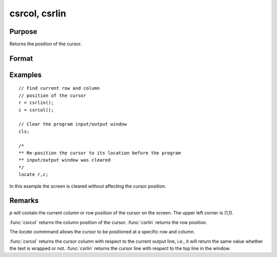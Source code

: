 
csrcol, csrlin
==============================================

Purpose
----------------

Returns the position of the cursor.

Format
----------------
.. function:: p = csrcol
              p = csrlin

    :return p: row or column position.

    :rtype p: scalar

Examples
----------------

::

    // Find current row and column
    // position of the cursor
    r = csrlin();
    c = csrcol();

    // Clear the program input/output window
    cls;

    /*
    ** Re-position the cursor to its location before the program
    ** input/output window was cleared
    */
    locate r,c;

In this example the screen is cleared without
affecting the cursor position.

Remarks
-------

*p* will contain the current column or row position of the cursor on the
screen. The upper left corner is (1,1).

:func:`csrcol` returns the column position of the cursor. :func:`csrlin` returns the row
position.

The `locate` commmand allows the cursor to be positioned at a specific row
and column.

:func:`csrcol` returns the cursor column with respect to the current output
line, i.e., it will return the same value whether the text is wrapped or
not. :func:`csrlin` returns the cursor line with respect to the top line in the
window.

.. seealso:: Functions :func:`cls`, `locate`
